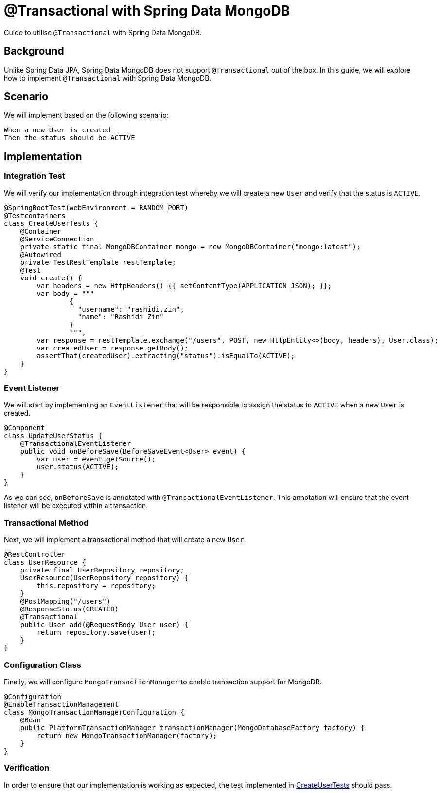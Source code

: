 = @Transactional with Spring Data MongoDB
:source-highlighter: highlight.js
:nofooter:
:icons: font
:url-quickref: https://github.com/rashidi/spring-boot-tutorials/tree/master/data-mongodb-transactional

Guide to utilise `@Transactional` with Spring Data MongoDB.


== Background
Unlike Spring Data JPA, Spring Data MongoDB does not support `@Transactional` out of the box. In this guide, we will explore how to implement `@Transactional` with Spring Data MongoDB.

== Scenario
We will implement based on the following scenario:

[,text]
----
When a new User is created
Then the status should be ACTIVE
----

== Implementation
=== Integration Test
We will verify our implementation through integration test whereby we will create a new `User` and verify that the status is `ACTIVE`.

[source,java]
----
@SpringBootTest(webEnvironment = RANDOM_PORT)
@Testcontainers
class CreateUserTests {
    @Container
    @ServiceConnection
    private static final MongoDBContainer mongo = new MongoDBContainer("mongo:latest");
    @Autowired
    private TestRestTemplate restTemplate;
    @Test
    void create() {
        var headers = new HttpHeaders() {{ setContentType(APPLICATION_JSON); }};
        var body = """
                {
                  "username": "rashidi.zin",
                  "name": "Rashidi Zin"
                }
                """;
        var response = restTemplate.exchange("/users", POST, new HttpEntity<>(body, headers), User.class);
        var createdUser = response.getBody();
        assertThat(createdUser).extracting("status").isEqualTo(ACTIVE);
    }
}
----

=== Event Listener
We will start by implementing an `EventListener` that will be responsible to assign the status to `ACTIVE` when a new `User` is created.

[source,java]
----
@Component
class UpdateUserStatus {
    @TransactionalEventListener
    public void onBeforeSave(BeforeSaveEvent<User> event) {
        var user = event.getSource();
        user.status(ACTIVE);
    }
}
----

As we can see, `onBeforeSave` is annotated with `@TransactionalEventListener`. This annotation will ensure that the event listener will be
executed within a transaction.

=== Transactional Method
Next, we will implement a transactional method that will create a new `User`.

[source,java]
----
@RestController
class UserResource {
    private final UserRepository repository;
    UserResource(UserRepository repository) {
        this.repository = repository;
    }
    @PostMapping("/users")
    @ResponseStatus(CREATED)
    @Transactional
    public User add(@RequestBody User user) {
        return repository.save(user);
    }
}
----

=== Configuration Class
Finally, we will configure `MongoTransactionManager` to enable transaction support for MongoDB.

[source,java]
----
@Configuration
@EnableTransactionManagement
class MongoTransactionManagerConfiguration {
    @Bean
    public PlatformTransactionManager transactionManager(MongoDatabaseFactory factory) {
        return new MongoTransactionManager(factory);
    }
}
----

=== Verification
In order to ensure that our implementation is working as expected, the test implemented in link:{url-quickref}/src/test/java/zin/rashidi/boot/data/mongodb/tm/user/CreateUserTests.java[CreateUserTests] should pass.
